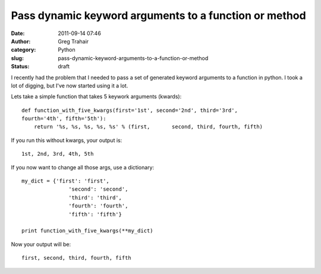 Pass dynamic keyword arguments to a function or method
######################################################
:date: 2011-09-14 07:46
:author: Greg Trahair
:category: Python
:slug: pass-dynamic-keyword-arguments-to-a-function-or-method
:status: draft

I recently had the problem that I needed to pass a set of generated
keyword arguments to a function in python. I took a lot of digging, but
I've now started using it a lot.

Lets take a simple function that takes 5 keywork arguments (kwards):

::

    def function_with_five_kwargs(first='1st', second='2nd', third='3rd',
    fourth='4th', fifth='5th'):
        return '%s, %s, %s, %s, %s' % (first,       second, third, fourth, fifth)

If you run this without kwargs, your output is:

::

    1st, 2nd, 3rd, 4th, 5th

If you now want to change all those args, use a dictionary:

::

    my_dict = {'first': 'first',
                   'second': 'second',
                   'third': 'third',
                   'fourth': 'fourth',
                   'fifth': 'fifth'}

    print function_with_five_kwargs(**my_dict)

Now your output will be:

::

    first, second, third, fourth, fifth
